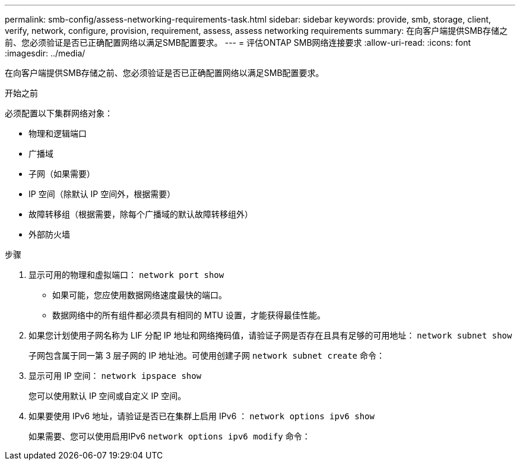 ---
permalink: smb-config/assess-networking-requirements-task.html 
sidebar: sidebar 
keywords: provide, smb, storage, client, verify, network, configure, provision, requirement, assess, assess networking requirements 
summary: 在向客户端提供SMB存储之前、您必须验证是否已正确配置网络以满足SMB配置要求。 
---
= 评估ONTAP SMB网络连接要求
:allow-uri-read: 
:icons: font
:imagesdir: ../media/


[role="lead"]
在向客户端提供SMB存储之前、您必须验证是否已正确配置网络以满足SMB配置要求。

.开始之前
必须配置以下集群网络对象：

* 物理和逻辑端口
* 广播域
* 子网（如果需要）
* IP 空间（除默认 IP 空间外，根据需要）
* 故障转移组（根据需要，除每个广播域的默认故障转移组外）
* 外部防火墙


.步骤
. 显示可用的物理和虚拟端口： `network port show`
+
** 如果可能，您应使用数据网络速度最快的端口。
** 数据网络中的所有组件都必须具有相同的 MTU 设置，才能获得最佳性能。


. 如果您计划使用子网名称为 LIF 分配 IP 地址和网络掩码值，请验证子网是否存在且具有足够的可用地址： `network subnet show`
+
子网包含属于同一第 3 层子网的 IP 地址池。可使用创建子网 `network subnet create` 命令：

. 显示可用 IP 空间： `network ipspace show`
+
您可以使用默认 IP 空间或自定义 IP 空间。

. 如果要使用 IPv6 地址，请验证是否已在集群上启用 IPv6 ： `network options ipv6 show`
+
如果需要、您可以使用启用IPv6 `network options ipv6 modify` 命令：


